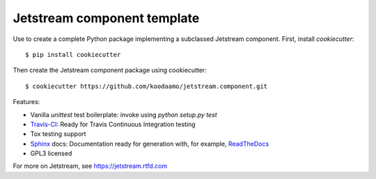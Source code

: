 ==============================================================================
 Jetstream component template 
==============================================================================

Use to create a complete Python package implementing a subclassed Jetstream
component. First, install `cookiecutter`::

  $ pip install cookiecutter
  
Then create the Jetstream component package using cookiecutter::

  $ cookiecutter https://github.com/koodaamo/jetstream.component.git

Features:

* Vanilla `unittest` test boilerplate: invoke using `python setup.py test`
* Travis-CI_: Ready for Travis Continuous Integration testing
* Tox testing support
* Sphinx_ docs: Documentation ready for generation with, for example, ReadTheDocs_
* GPL3 licensed

For more on Jetstream, see https://jetstream.rtfd.com

.. _Travis-CI: http://travis-ci.org
.. _Sphinx: http://sphinx-doc.org
.. _ReadTheDocs: http://readthedocs.org
